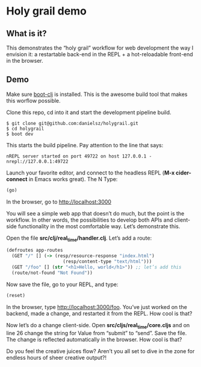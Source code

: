 * Holy grail demo

** What is it?

This demonstrates the “holy grail” workflow for web development the way I envision it: a restartable back-end in the REPL + a hot-reloadable front-end in the browser.

** Demo 

Make sure [[https://github.com/boot-clj/boot][boot-clj]] is installed. This is the awesome build tool that makes this worflow possible.

Clone this repo, cd into it and start the development pipeline build.
#+BEGIN_SRC shell
$ git clone git@github.com:danielsz/holygrail.git
$ cd holygrail
$ boot dev
#+END_SRC

This starts the build pipeline. Pay attention to the line that says:
#+BEGIN_SRC shell
nREPL server started on port 49722 on host 127.0.0.1 - nrepl://127.0.0.1:49722
#+END_SRC

Launch your favorite editor, and connect to the headless REPL (*M-x cider-connect* in Emacs works great). The N
Type:
#+BEGIN_SRC clojure
(go)
#+END_SRC

In the browser, go to [[http://localhost:3000]]

You will see a simple web app that doesn’t do much, but the point is the workflow. In other words, the possibilities to develop both APIs and client-side functionality in the most comfortable way. Let’s demonstrate this. 

Open the file *src/clj/real_time/handler.clj*. Let’s add a route: 
#+BEGIN_SRC clojure
(defroutes app-routes
  (GET "/" [] (-> (resp/resource-response "index.html")
                     (resp/content-type "text/html")))
  (GET "/foo" [] (str "<h1>Hello, world</h1>")) ;; let’s add this
  (route/not-found "Not Found"))

#+END_SRC

Now save the file, go to your REPL, and type:

#+BEGIN_SRC clojure
(reset)
#+END_SRC

In the browser, type [[http://localhost:3000/foo]]. You’ve just worked on the backend, made a change, and restarted it from the REPL. How cool is that?

Now let’s do a change client-side. Open *src/cljs/real_time/core.cljs* and on line 26 change the string for Value from “submit” to “send”. Save the file. The change is reflected automatically in the browser. How cool is that?

Do you feel the creative juices flow? Aren’t you all set to dive in the zone for endless hours of sheer creative output?!
